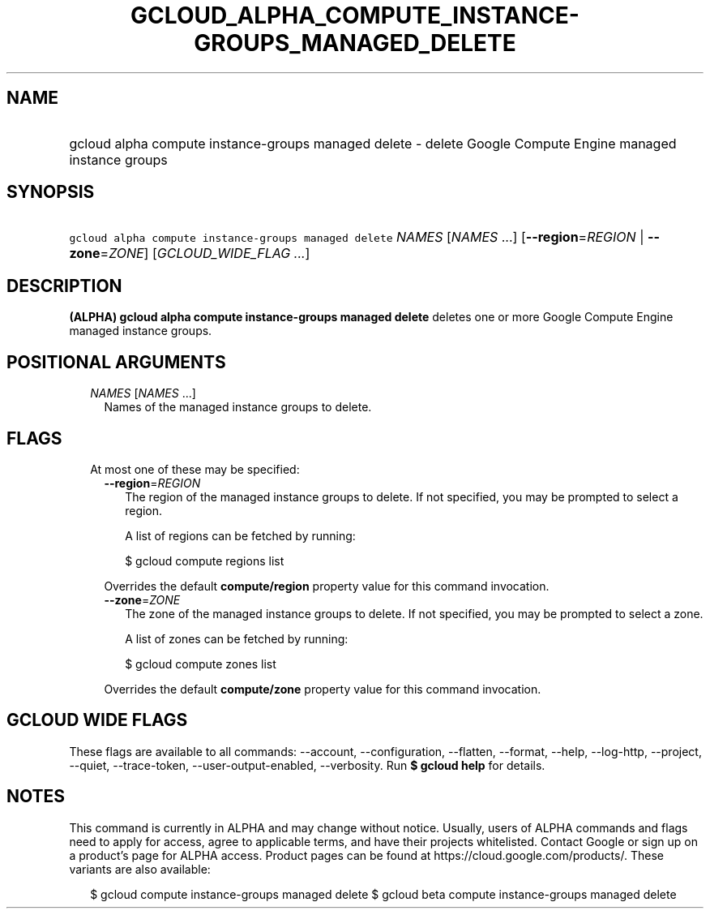 
.TH "GCLOUD_ALPHA_COMPUTE_INSTANCE\-GROUPS_MANAGED_DELETE" 1



.SH "NAME"
.HP
gcloud alpha compute instance\-groups managed delete \- delete Google Compute Engine managed instance groups



.SH "SYNOPSIS"
.HP
\f5gcloud alpha compute instance\-groups managed delete\fR \fINAMES\fR [\fINAMES\fR\ ...] [\fB\-\-region\fR=\fIREGION\fR\ |\ \fB\-\-zone\fR=\fIZONE\fR] [\fIGCLOUD_WIDE_FLAG\ ...\fR]



.SH "DESCRIPTION"

\fB(ALPHA)\fR \fBgcloud alpha compute instance\-groups managed delete\fR deletes
one or more Google Compute Engine managed instance groups.



.SH "POSITIONAL ARGUMENTS"

.RS 2m
.TP 2m
\fINAMES\fR [\fINAMES\fR ...]
Names of the managed instance groups to delete.


.RE
.sp

.SH "FLAGS"

.RS 2m
.TP 2m

At most one of these may be specified:

.RS 2m
.TP 2m
\fB\-\-region\fR=\fIREGION\fR
The region of the managed instance groups to delete. If not specified, you may
be prompted to select a region.

A list of regions can be fetched by running:

.RS 2m
$ gcloud compute regions list
.RE

Overrides the default \fBcompute/region\fR property value for this command
invocation.

.TP 2m
\fB\-\-zone\fR=\fIZONE\fR
The zone of the managed instance groups to delete. If not specified, you may be
prompted to select a zone.

A list of zones can be fetched by running:

.RS 2m
$ gcloud compute zones list
.RE

Overrides the default \fBcompute/zone\fR property value for this command
invocation.


.RE
.RE
.sp

.SH "GCLOUD WIDE FLAGS"

These flags are available to all commands: \-\-account, \-\-configuration,
\-\-flatten, \-\-format, \-\-help, \-\-log\-http, \-\-project, \-\-quiet,
\-\-trace\-token, \-\-user\-output\-enabled, \-\-verbosity. Run \fB$ gcloud
help\fR for details.



.SH "NOTES"

This command is currently in ALPHA and may change without notice. Usually, users
of ALPHA commands and flags need to apply for access, agree to applicable terms,
and have their projects whitelisted. Contact Google or sign up on a product's
page for ALPHA access. Product pages can be found at
https://cloud.google.com/products/. These variants are also available:

.RS 2m
$ gcloud compute instance\-groups managed delete
$ gcloud beta compute instance\-groups managed delete
.RE

